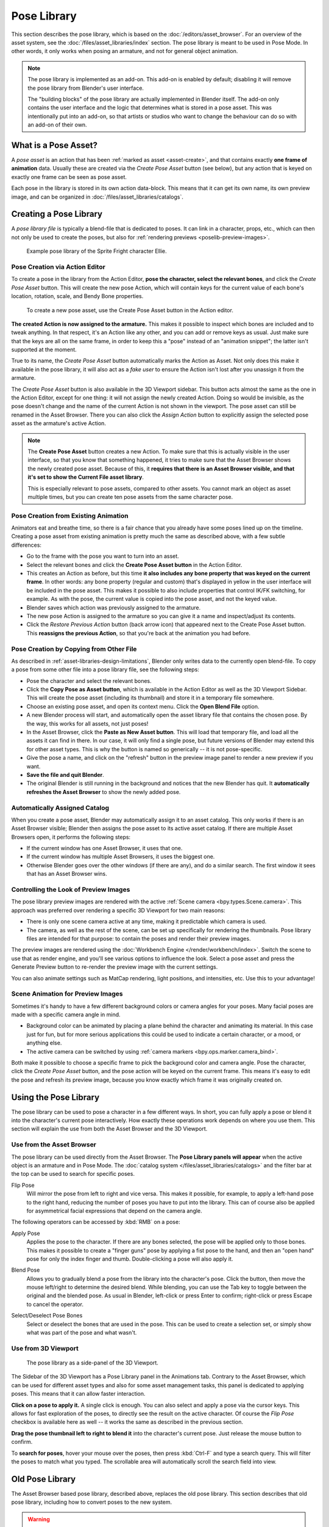 .. _bpy.ops.poselib:

************
Pose Library
************

This section describes the pose library, which is based on the :doc:`/editors/asset_browser`.
For an overview of the asset system, see the :doc:`/files/asset_libraries/index` section.
The pose library is meant to be used in Pose Mode. In other words, it only works
when posing an armature, and not for general object animation.

.. note::

   The pose library is implemented as an add-on. This add-on is enabled by
   default; disabling it will remove the pose library from Blender's user
   interface.

   The "building blocks" of the pose library are actually implemented in Blender
   itself. The add-on only contains the user interface and the logic that
   determines what is stored in a pose asset. This was intentionally put into an
   add-on, so that artists or studios who want to change the behaviour can do
   so with an add-on of their own.

What is a Pose Asset?
=====================

A *pose asset* is an action that has been :ref:`marked as asset <asset-create>`,
and that contains exactly **one frame of animation** data.
Usually these are created via the *Create Pose Asset* button (see below),
but any action that is keyed on exactly one frame can be seen as pose asset.

Each pose in the library is stored in its own action data-block.
This means that it can get its own name, its own preview image,
and can be organized in :doc:`/files/asset_libraries/catalogs`.


.. _bpy.ops.poselib.create_pose_asset:

Creating a Pose Library
=======================

A *pose library file* is typically a blend-file that is dedicated to poses.
It can link in a character, props, etc., which can then not only be used to create the poses,
but also for :ref:`rendering previews <poselib-preview-images>`.

.. figure:: /images/asset_browser-pose_library_ellie.png

   Example pose library of the Sprite Fright character Ellie.


Pose Creation via Action Editor
-------------------------------

To create a pose in the library from the Action Editor, **pose the character,
select the relevant bones**, and click the *Create Pose Asset* button.
This will create the new pose Action, which will contain keys for the current value of
each bone's location, rotation, scale, and Bendy Bone properties.

.. figure:: /images/asset_browser-pose_library-create_from_action_editor.png

   To create a new pose asset, use the Create Pose Asset button in the Action editor.

**The created Action is now assigned to the armature.**
This makes it possible to inspect which bones are included and to tweak anything.
In that respect, it's an Action like any other, and you can add or remove keys as usual.
Just make sure that the keys are all on the same frame, in order to keep this a "pose"
instead of an "animation snippet"; the latter isn't supported at the moment.

True to its name, the *Create Pose Asset* button automatically marks the Action as Asset.
Not only does this make it available in the pose library, it will also act as a *fake user*
to ensure the Action isn't lost after you unassign it from the armature.

The *Create Pose Asset* button is also available in the 3D Viewport sidebar.
This button acts almost the same as the one in the Action Editor, except for one thing:
it will not assign the newly created Action. Doing so would be invisible,
as the pose doesn't change and the name of the current Action is not shown in the viewport.
The pose asset can still be renamed in the Asset Browser.
There you can also click the *Assign Action* button to explicitly assign
the selected pose asset as the armature's active Action.

.. note::

   The **Create Pose Asset** button creates a new Action. To make sure that this
   is actually visible in the user interface, so that you know that something happened,
   it tries to make sure that the Asset Browser shows the newly created pose asset.
   Because of this, it **requires that there is an Asset Browser visible,
   and that it's set to show the Current File asset library**.

   This is especially relevant to pose assets, compared to other assets.
   You cannot mark an object as asset multiple times, but you can create ten pose assets
   from the same character pose.


.. _bpy.ops.poselib.restore_previous_action:

Pose Creation from Existing Animation
-------------------------------------

Animators eat and breathe time, so there is a fair chance that you already have
some poses lined up on the timeline. Creating a pose asset from existing animation
is pretty much the same as described above, with a few subtle differences:

- Go to the frame with the pose you want to turn into an asset.
- Select the relevant bones and click the **Create Pose Asset button** in the Action Editor.
- This creates an Action as before, but this time
  **it also includes any bone property that was keyed on the current frame**.
  In other words: any bone property (regular and custom) that's displayed in
  yellow in the user interface will be included in the pose asset.
  This makes it possible to also include properties that control IK/FK switching,
  for example. As with the pose, the current value is copied into the pose asset,
  and not the keyed value.
- Blender saves which action was previously assigned to the armature.
- The new pose Action is assigned to the armature so you can give it a name and
  inspect/adjust its contents.
- Click the *Restore Previous Action* button (back arrow icon) that appeared
  next to the Create Pose Asset button. This **reassigns the previous Action**,
  so that you're back at the animation you had before.


.. _bpy.ops.poselib.copy_as_asset:

Pose Creation by Copying from Other File
----------------------------------------

As described in :ref:`asset-libraries-design-limitations`, Blender only writes
data to the currently open blend-file. To copy a pose from some other file into
a pose library file, see the following steps:

- Pose the character and select the relevant bones.
- Click the **Copy Pose as Asset button**, which is available in the Action Editor
  as well as the 3D Viewport Sidebar. This will create the pose asset
  (including its thumbnail) and store it in a temporary file somewhere.
- Choose an existing pose asset, and open its context menu. Click the **Open Blend File** option.
- A new Blender process will start, and automatically open the asset library
  file that contains the chosen pose. By the way, this works for all assets, not just poses!
- In the Asset Browser, click the **Paste as New Asset button**. This will load that temporary file,
  and load all the assets it can find in there. In our case, it will only find a single pose,
  but future versions of Blender may extend this for other asset types.
  This is why the button is named so generically -- it is not pose-specific.
- Give the pose a name, and click on the "refresh" button in the preview image panel
  to render a new preview if you want.
- **Save the file and quit Blender**.
- The original Blender is still running in the background and notices that the new Blender has quit.
  It **automatically refreshes the Asset Browser** to show the newly added pose.


Automatically Assigned Catalog
------------------------------

When you create a pose asset, Blender may automatically assign it to an asset catalog.
This only works if there is an Asset Browser visible;
Blender then assigns the pose asset to its active asset catalog.
If there are multiple Asset Browsers open, it performs the following steps:

- If the current window has one Asset Browser, it uses that one.
- If the current window has multiple Asset Browsers, it uses the biggest one.
- Otherwise Blender goes over the other windows (if there are any), and do a similar search.
  The first window it sees that has an Asset Browser wins.


.. _poselib-preview-images:

Controlling the Look of Preview Images
--------------------------------------

The pose library preview images are rendered with the active :ref:`Scene camera <bpy.types.Scene.camera>`.
This approach was preferred over rendering a specific 3D Viewport for two main reasons:

- There is only one scene camera active at any time, making it predictable which camera is used.
- The camera, as well as the rest of the scene, can be set up specifically for rendering the thumbnails.
  Pose library files are intended for that purpose: to contain the poses and render their preview images.

The preview images are rendered using the :doc:`Workbench Engine </render/workbench/index>`.
Switch the scene to use that as render engine, and you'll see various options to influence the look.
Select a pose asset and press the Generate Preview button to re-render the preview image with the current settings.

You can also animate settings such as MatCap rendering, light positions, and intensities, etc.
Use this to your advantage!


Scene Animation for Preview Images
----------------------------------

Sometimes it's handy to have a few different background colors or camera angles
for your poses. Many facial poses are made with a specific camera angle in mind.

- Background color can be animated by placing a plane behind the character and animating its material.
  In this case just for fun, but for more serious applications
  this could be used to indicate a certain character, or a mood, or anything else.
- The active camera can be switched by using :ref:`camera markers <bpy.ops.marker.camera_bind>`.

Both make it possible to choose a specific frame to pick the background color and camera angle.
Pose the character, click the *Create Pose Asset* button,
and the pose action will be keyed on the current frame.
This means it's easy to edit the pose and refresh its preview image,
because you know exactly which frame it was originally created on.


Using the Pose Library
======================

The pose library can be used to pose a character in a few different ways.
In short, you can fully apply a pose or blend it into the character's current pose interactively.
How exactly these operations work depends on where you use them.
This section will explain the use from both the Asset Browser and the 3D Viewport.


Use from the Asset Browser
--------------------------

The pose library can be used directly from the Asset Browser.
The **Pose Library panels will appear** when the active object is an armature
and in Pose Mode. The :doc:`catalog system </files/asset_libraries/catalogs>`
and the filter bar at the top can be used to search for specific poses.

.. _bpy.types.WindowManager.poselib_flipped:

Flip Pose
   Will mirror the pose from left to right and vice versa.
   This makes it possible, for example, to apply a left-hand pose to the right hand,
   reducing the number of poses you have to put into the library.
   This can of course also be applied for asymmetrical facial expressions
   that depend on the camera angle.

The following operators can be accessed by :kbd:`RMB` on a pose:

.. _bpy.ops.poselib.apply_pose_asset:

Apply Pose
   Applies the pose to the character. If there are any bones selected,
   the pose will be applied only to those bones. This makes it possible to
   create a "finger guns" pose by applying a fist pose to the hand,
   and then an "open hand" pose for only the index finger and thumb.
   Double-clicking a pose will also apply it.

.. _bpy.ops.poselib.blend_pose_asset:

Blend Pose
   Allows you to gradually blend a pose from the library into the character's pose.
   Click the button, then move the mouse left/right to determine the desired blend.
   While blending, you can use the Tab key to toggle between the original and the blended pose.
   As usual in Blender, left-click or press Enter to confirm; right-click or press Escape to cancel the operator.

.. _bpy.ops.poselib.pose_asset_select_bones:

Select/Deselect Pose Bones
   Select or deselect the bones that are used in the pose. This can be used to create a selection set,
   or simply show what was part of the pose and what wasn't.


.. _pose-library-from-viewport:

Use from 3D Viewport
--------------------

.. figure:: /images/asset_browser-pose_library-use_from_viewport.png

   The pose library as a side-panel of the 3D Viewport.

The Sidebar of the 3D Viewport has a Pose Library panel in the Animations tab.
Contrary to the Asset Browser, which can be used for different asset types and
also for some asset management tasks, this panel is dedicated to applying poses.
This means that it can allow faster interaction.

**Click on a pose to apply it.** A single click is enough.
You can also select and apply a pose via the cursor keys.
This allows for fast exploration of the poses,
to directly see the result on the active character.
Of course the *Flip Pose* checkbox is available here as well --
it works the same as described in the previous section.

**Drag the pose thumbnail left to right to blend it** into the character's current pose.
Just release the mouse button to confirm.

To **search for poses**, hover your mouse over the poses,
then press :kbd:`Ctrl-F` and type a search query.
This will filter the poses to match what you typed.
The scrollable area will automatically scroll the search field into view.


.. _pose-library-old:

Old Pose Library
================

The Asset Browser based pose library, described above, replaces the old pose library.
This section describes that old pose library, including how to convert poses to the new system.

.. warning::

   The old pose library is deprecated in Blender 3.0, and will be mostly removed Blender 3.1.
   Only the Python interface will remain a bit longer, and be removed in Blender 3.2.
   The necessary functionality to convert old pose libraries to pose assets
   will remain in Blender for the foreseeable future.

.. reference::

   :Mode:      Pose Mode
   :Menu:      :menuselection:`Pose --> Pose Library`

.. seealso::

   :doc:`Pose Library Properties </animation/armatures/properties/pose_library>`.

.. figure:: /images/animation_armatures_properties_pose-library_panel.png
   :align: right

   The old Pose Library panel.


.. _pose-library-convert-old:
.. _bpy.ops.poselib.convert_old_poselib:

Converting Old Pose Libraries
-----------------------------

Old-style pose libraries can be converted to pose assets in the following way:

- In the Armature properties Pose Library panel, select the pose library you want to convert.
- Make sure the scene camera is set up correctly for rendering preview images.
- Click the "Convert Old-Style Pose Library" button.
- Open the Asset Browser, and see the poses have been converted.
- If you're happy with the result, remove the old pose library Action.
- Save the blend-file.

As usual, the blend-file should be saved to a directory marked as asset library
in order to use the pose assets from other blend-files.

.. note::

   This conversion does not assign the poses to any catalog, and so they will
   appear in the "Unassigned" section of the "Current File" asset library.


.. _bpy.ops.poselib.browse_interactive:

Browse Poses (Old Pose Library)
-------------------------------

.. warning::

   This section describes the deprecated pose library. For the new, Asset
   Browser based pose library, see :doc:`/animation/armatures/properties/pose_library`.

.. reference::

   :Mode:      Edit Mode
   :Menu:      :menuselection:`Pose --> Pose Library --> Browse Poses`
   :Shortcut:  :kbd:`Alt-L`

Interactively browse poses in the 3D Viewport.
After running the operator, cycle through poses using the :kbd:`Left` and :kbd:`Right` arrow keys.
The name of the pose being previewed is displayed in the header region.
After the desired pose is selected using :kbd:`Return` or :kbd:`LMB` to make it the active pose;
to cancel browsing, use :kbd:`Esc` or :kbd:`RMB`.

Pose
   Index of the pose to apply (-2 for no change, -1 to use the active pose).


.. _bpy.ops.poselib.pose_add:

Add Pose (Old Pose Library)
---------------------------

.. warning::

   This section describes the deprecated pose library. For the new, Asset
   Browser based pose library, see :doc:`/animation/armatures/properties/pose_library`.

.. reference::

   :Mode:      Edit Mode
   :Menu:      :menuselection:`Pose --> Pose Library --> Add Pose`
   :Shortcut:  :kbd:`Shift-L`

If a pose is added, a :ref:`pose marker <marker-pose-add>` is created.
The :ref:`Whole Character keying set <whole-character-keying-set>` is used to
determine which bones to key. If any bones are selected, only keyframes for
those bones are added, otherwise all bones in the keying set are keyed.
Bones that are ignored by the *Whole Character* keying set are always ignored,
regardless of their selection state.

Add New
   Adds a new pose to the active pose library with the current pose of the armature.
Add New (Current Frame).
   Will add a pose to the pose library based on the current frame selected in the Timeline.
   In contrast to *Add New* and *Replace Existing* which automatically allocate a pose to an action frame.
Replace Existing
   Replace an existing pose in the active pose library with the current pose of the armature.


.. _bpy.ops.poselib.pose_rename:

Rename Pose (Old Pose Library)
------------------------------

.. warning::

   This section describes the deprecated pose library. For the new, Asset
   Browser based pose library, see :doc:`/animation/armatures/properties/pose_library`.

.. reference::

   :Mode:      Edit Mode
   :Menu:      :menuselection:`Pose --> Pose Library --> Rename Pose`
   :Shortcut:  :kbd:`Shift-Ctrl-L`

Changes the name of the specified pose from the active pose library.

New Pose Name
   The new name for the pose.
Pose
   The pose action to rename.


.. _bpy.ops.poselib.pose_remove:

Remove Pose (Old Pose Library)
------------------------------

.. warning::

   This section describes the deprecated pose library. For the new, Asset
   Browser based pose library, see :doc:`/animation/armatures/properties/pose_library`.

.. reference::

   :Mode:      Edit Mode
   :Menu:      :menuselection:`Pose --> Pose Library --> Remove Pose`
   :Shortcut:  :kbd:`Shift-Alt-L`

Deletes the specified pose from the active pose library.
